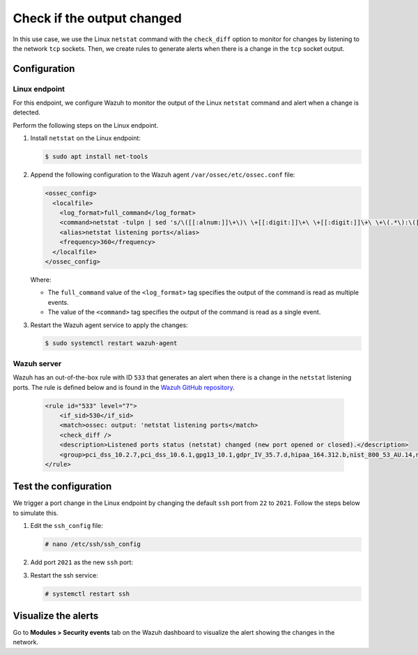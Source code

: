 .. Copyright (C) 2015, Wazuh, Inc.

.. meta::
    :description: 

Check if the output changed
===========================

In this use case, we use the Linux ``netstat`` command with the ``check_diff`` option to monitor for changes by listening to the network ``tcp`` sockets. Then, we create rules to generate alerts when there is a change in the ``tcp`` socket output.

Configuration
-------------

Linux endpoint
^^^^^^^^^^^^^^

For this endpoint, we configure Wazuh to monitor the output of the Linux ``netstat`` command and alert when a change is detected.

Perform the following steps on the Linux endpoint.

#. Install ``netstat`` on the Linux endpoint:

   .. code-block:: console

      $ sudo apt install net-tools

#. Append the following configuration to the Wazuh agent ``/var/ossec/etc/ossec.conf`` file:

   .. code-block:: xml

      <ossec_config>
        <localfile>
          <log_format>full_command</log_format>
          <command>netstat -tulpn | sed 's/\([[:alnum:]]\+\)\ \+[[:digit:]]\+\ \+[[:digit:]]\+\ \+\(.*\):\([[:digit:]]*\)\ \+\([0-9\.\:\*]\+\).\+\ \([[:digit:]]*\/[[:alnum:]\-]*\).*/\1 \2 == \3 == \4 \5/' | sort -k 4 -g | sed 's/ == \(.*\) ==/:\1/' | sed 1,2d</command>
          <alias>netstat listening ports</alias>
          <frequency>360</frequency>
        </localfile>
      </ossec_config>

   Where:

   - The ``full_command`` value of the ``<log_format>`` tag specifies the output of the command is read as multiple events.

   - The value of the ``<command>`` tag specifies the output of the command is read as a single event.

#. Restart the Wazuh agent service to apply the changes:

   .. code-block:: console

      $ sudo systemctl restart wazuh-agent

Wazuh server
^^^^^^^^^^^^

Wazuh has an out-of-the-box rule with ID ``533`` that generates an alert when there is a change in the ``netstat`` listening ports. The rule is defined below and is found in the `Wazuh GitHub repository <https://github.com/wazuh/wazuh-ruleset/blob/master/rules/0015-ossec_rules.xml>`__.

   .. code-block:: xml

      <rule id="533" level="7">
          <if_sid>530</if_sid>
          <match>ossec: output: 'netstat listening ports</match>
          <check_diff />
          <description>Listened ports status (netstat) changed (new port opened or closed).</description>
          <group>pci_dss_10.2.7,pci_dss_10.6.1,gpg13_10.1,gdpr_IV_35.7.d,hipaa_164.312.b,nist_800_53_AU.14,nist_800_53_AU.6,tsc_CC6.8,tsc_CC7.2,tsc_CC7.3,</group>
      </rule>

Test the configuration
----------------------

We trigger a port change in the Linux endpoint by changing the default ``ssh`` port from ``22`` to ``2021``. Follow the steps below to simulate this.

#. Edit the ``ssh_config`` file:

   .. code-block:: console

      # nano /etc/ssh/ssh_config

#. Add port ``2021`` as the new ``ssh`` port:

   .. code-block:: console
      :emphasize-lines: 2

      #Port 22
      Port 2021
      #AddressFamily any
      #ListenAddress 0.0.0.0
      #ListenAddress ::

#. Restart the ssh service:

   .. code-block:: console

      # systemctl restart ssh

Visualize the alerts
--------------------

Go to **Modules > Security events** tab on the Wazuh dashboard to visualize the alert showing the changes in the network.

.. thumbnail:: /images/manual/command-monitoring/ports-status-changed-alert.png
  :title: Listened ports status (netcat) changed alert
  :alt: Listened ports status (netcat) changed alert
  :align: center
  :width: 100%